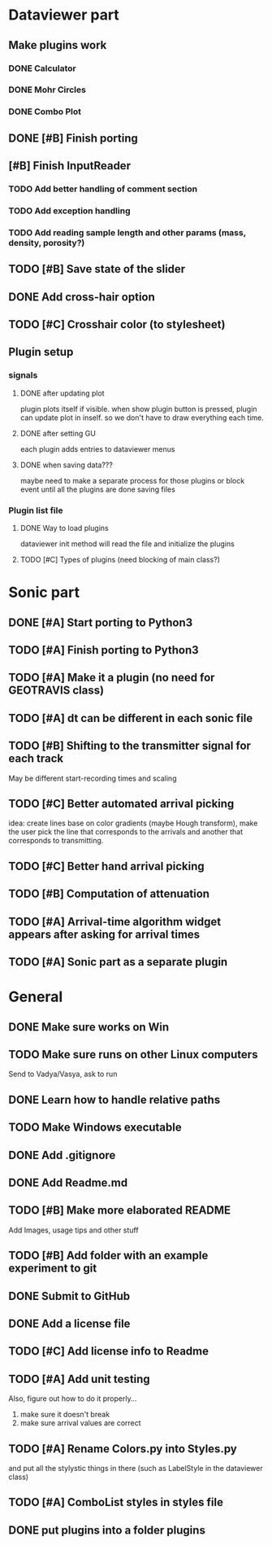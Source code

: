 * Dataviewer part
** Make plugins work
*** DONE Calculator
CLOSED: [2016-05-19 Thu 23:26]
*** DONE Mohr Circles
CLOSED: [2016-09-13 Tue 17:15] DEADLINE: <2016-05-25 Wed>
*** DONE Combo Plot
CLOSED: [2016-05-20 Fri 00:07]
** DONE [#B] Finish porting
CLOSED: [2016-09-13 Tue 17:15]
** [#B] Finish InputReader
*** TODO Add better handling of comment section
*** TODO Add exception handling
*** TODO Add reading sample length and other params (mass, density, porosity?)
** TODO [#B] Save state of the slider
** DONE Add cross-hair option
** TODO [#C] Crosshair color (to stylesheet)
** Plugin setup
*** signals
**** DONE after updating plot
CLOSED: [2016-05-19 Thu 23:25]
plugin plots itself if visible.
when show plugin button is pressed, plugin can update plot in inself.
so we don't have to draw everything each time.
**** DONE after setting GU
CLOSED: [2016-05-19 Thu 23:25]
each plugin adds entries to dataviewer menus
**** DONE when saving data???
CLOSED: [2016-09-13 Tue 17:16]
maybe need to make a separate process for those plugins
or block event until all the plugins are done saving files
*** Plugin list file
**** DONE Way to load plugins
CLOSED: [2016-09-13 Tue 17:39]
dataviewer init method will read the file and initialize the plugins
**** TODO [#C] Types of plugins (need blocking of main class?)
* Sonic part
** DONE [#A] Start porting to Python3
CLOSED: [2016-09-13 Tue 17:16] SCHEDULED: <2016-05-28 Sat>
** TODO [#A] Finish porting to Python3
DEADLINE: <2016-06-04 Sat>
** TODO [#A] Make it a plugin (no need for GEOTRAVIS class)
** TODO [#A] dt can be different in each sonic file
** TODO [#B] Shifting to the transmitter signal for each track
   May be different start-recording times and scaling
** TODO [#C] Better automated arrival picking
   idea: create lines base on color gradients (maybe Hough
   transform), make the user pick the line that corresponds
   to the arrivals and another that corresponds to transmitting.
** TODO [#C] Better hand arrival picking
** TODO [#B] Computation of attenuation
** TODO [#A] Arrival-time algorithm widget appears after asking for arrival times
** TODO [#A] Sonic part as a separate plugin
* General
** DONE Make sure works on Win
CLOSED: [2016-05-21 Sat 19:30]
** TODO Make sure runs on other Linux computers
DEADLINE: <2016-08-31 Wed>
   Send to Vadya/Vasya, ask to run
** DONE Learn how to handle relative paths
CLOSED: [2016-05-21 Sat 19:43]
** TODO Make Windows executable
** DONE Add .gitignore
** DONE Add Readme.md
** TODO [#B] Make more elaborated README
   Add Images, usage tips and other stuff
** TODO [#B] Add folder with an example experiment to git
** DONE Submit to GitHub
** DONE Add a license file
** TODO [#C] Add license info to Readme
** TODO [#A] Add unit testing
        Also, figure out how to do it properly...
        1. make sure it doesn't break
        2. make sure arrival values are correct

** TODO [#A] Rename Colors.py into Styles.py
   and put all the stylystic things in there
   (such as LabelStyle in the dataviewer class)
** TODO [#A] ComboList styles in styles file
** DONE put plugins into a folder plugins
CLOSED: [2016-10-05 Wed 18:42]



